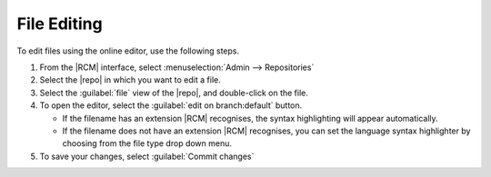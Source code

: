 File Editing
^^^^^^^^^^^^

To edit files using the online editor, use the following steps.

1. From the |RCM| interface, select :menuselection:`Admin --> Repositories`
2. Select the |repo| in which you want to edit a file.
3. Select the :guilabel:`file` view of the |repo|, and double-click on the file.
4. To open the editor, select the :guilabel:`edit on branch:default` button.

   * If the filename has an extension |RCM| recognises,
     the syntax highlighting will appear automatically.
   * If the filename does not have an extension |RCM| recognises,
     you can set the language syntax highlighter by
     choosing from the file type drop down menu.
5. To save your changes, select :guilabel:`Commit changes`


